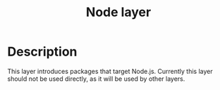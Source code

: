 #+TITLE: Node layer

[[file:img/node.png]]

* Table of Contents                                         :TOC_4_gh:noexport:
- [[#description][Description]]

* Description
This layer introduces packages that target Node.js. Currently this layer should
not be used directly, as it will be used by other layers.
